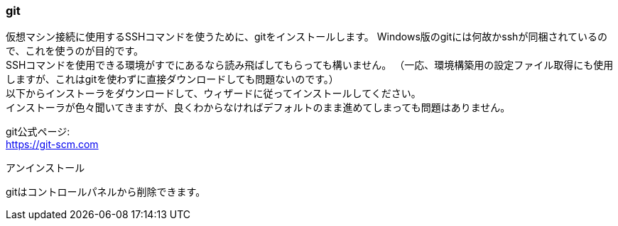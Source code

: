 === git

仮想マシン接続に使用するSSHコマンドを使うために、gitをインストールします。
Windows版のgitには何故かsshが同梱されているので、これを使うのが目的です。 +
SSHコマンドを使用できる環境がすでにあるなら読み飛ばしてもらっても構いません。
（一応、環境構築用の設定ファイル取得にも使用しますが、これはgitを使わずに直接ダウンロードしても問題ないのです。） +
以下からインストーラをダウンロードして、ウィザードに従ってインストールしてください。 +
インストーラが色々聞いてきますが、良くわからなければデフォルトのまま進めてしまっても問題はありません。

git公式ページ: +
link:https://git-scm.com[https://git-scm.com]

.アンインストール
****
gitはコントロールパネルから削除できます。
****
